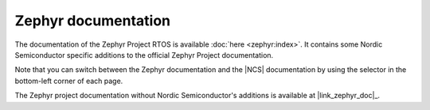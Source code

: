 .. _zephyr:

Zephyr documentation
####################

The documentation of the Zephyr Project RTOS is available :doc:`here <zephyr:index>`. It contains some Nordic Semiconductor specific additions to the official Zephyr Project documentation.

Note that you can switch between the Zephyr documentation and the |NCS| documentation by using the selector in the bottom-left corner of each page.

The Zephyr project documentation without Nordic Semiconductor's additions is available at |link_zephyr_doc|_.
